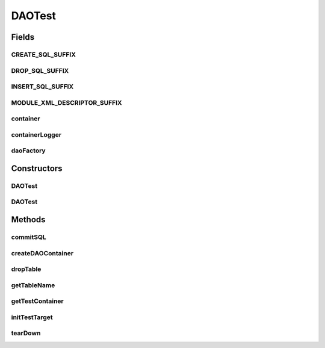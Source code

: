 .. java:import:: java.io InputStream

.. java:import:: java.sql Connection

.. java:import:: java.sql SQLException

.. java:import:: java.sql Statement

.. java:import:: java.lang.reflect Type

.. java:import:: java.lang.reflect ParameterizedType

.. java:import:: java.net URL

.. java:import:: org.junit After

.. java:import:: org.junit Assert

.. java:import:: hk.hku.cecid.piazza.commons.dao DAOException

.. java:import:: hk.hku.cecid.piazza.commons.dao DAOFactory

.. java:import:: hk.hku.cecid.piazza.commons.dao.ds DataSourceDAO

.. java:import:: hk.hku.cecid.piazza.commons.dao.ds DataSourceProcess

.. java:import:: hk.hku.cecid.piazza.commons.dao.ds DataSourceTransaction

.. java:import:: hk.hku.cecid.piazza.commons.io IOHandler

.. java:import:: hk.hku.cecid.piazza.commons.module Module

.. java:import:: hk.hku.cecid.piazza.commons.util Logger

DAOTest
=======

.. java:package:: hk.hku.cecid.piazza.commons.test
   :noindex:

.. java:type:: public abstract class DAOTest<T extends DataSourceDAO> extends UnitTest<T>

   The \ ``DAOTest``\  is base class for testing DAO.

   :author: Twinsen Tsang
   :param <T>: The class which implements DataSourceDAO.

   **See also:** :java:ref:`DataSourceDAO`

Fields
------
CREATE_SQL_SUFFIX
^^^^^^^^^^^^^^^^^

.. java:field:: public static final String CREATE_SQL_SUFFIX
   :outertype: DAOTest

DROP_SQL_SUFFIX
^^^^^^^^^^^^^^^

.. java:field:: public static final String DROP_SQL_SUFFIX
   :outertype: DAOTest

INSERT_SQL_SUFFIX
^^^^^^^^^^^^^^^^^

.. java:field:: public static final String INSERT_SQL_SUFFIX
   :outertype: DAOTest

MODULE_XML_DESCRIPTOR_SUFFIX
^^^^^^^^^^^^^^^^^^^^^^^^^^^^

.. java:field:: public static final String MODULE_XML_DESCRIPTOR_SUFFIX
   :outertype: DAOTest

container
^^^^^^^^^

.. java:field:: protected Module container
   :outertype: DAOTest

containerLogger
^^^^^^^^^^^^^^^

.. java:field:: protected Logger containerLogger
   :outertype: DAOTest

daoFactory
^^^^^^^^^^

.. java:field:: protected DAOFactory daoFactory
   :outertype: DAOTest

Constructors
------------
DAOTest
^^^^^^^

.. java:constructor:: public DAOTest()
   :outertype: DAOTest

   Create an instance of \ ``DAOTest``\ . By default, it disable JMOCK features for reducing dependency.

DAOTest
^^^^^^^

.. java:constructor:: public DAOTest(boolean noMocking)
   :outertype: DAOTest

   Create an instance of \ ``DAOTest``\ .

   :param noMocking: the flag representing the test requires object mocking or not ?

Methods
-------
commitSQL
^^^^^^^^^

.. java:method:: protected void commitSQL(String fixtureName) throws Exception
   :outertype: DAOTest

   This is a helper function for commit SQL from Fixture.

createDAOContainer
^^^^^^^^^^^^^^^^^^

.. java:method:: public Module createDAOContainer() throws Exception
   :outertype: DAOTest

   This is the factory to create the DAO container (typically it is a common module). Sub-class may override this to customize the DAO container.

dropTable
^^^^^^^^^

.. java:method:: public synchronized void dropTable() throws Exception
   :outertype: DAOTest

   Drop the table for next test-case.

getTableName
^^^^^^^^^^^^

.. java:method:: public abstract String getTableName()
   :outertype: DAOTest

   Return the DB table name accessed by this DAO.

   :return: the DB table name accessed by this DAO.

getTestContainer
^^^^^^^^^^^^^^^^

.. java:method:: public Module getTestContainer()
   :outertype: DAOTest

initTestTarget
^^^^^^^^^^^^^^

.. java:method:: @SuppressWarnings public synchronized void initTestTarget() throws Exception
   :outertype: DAOTest

   Initialize the test target for this test-case.  A Special piazza common module is constructed during this initialization. We will call the module as a container of our test-case because the \ ``DAO``\  can only be constructed through \ ``DAOFactory``\ .  Moreover, we have to create the database table and insert some SQL for testing because of non-persistence database has been adopted for performing unit-testing.

tearDown
^^^^^^^^

.. java:method:: @Override public void tearDown() throws Exception
   :outertype: DAOTest

